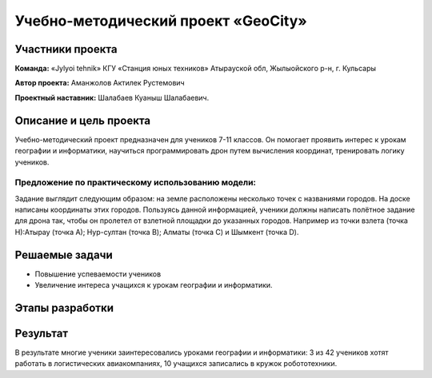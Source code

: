 Учебно-методический проект «GeoCity»
==================================

.. raw:: html

   <div style="position: relative; padding-bottom: 50%; overflow: hidden; margin-bottom:30px;margin-left: 0px;margin-right: 0px;">
        <iframe src="https://www.youtube.com/embed/ikuGRXYRyHw?list=PLV31ZusyYaebzbHk7L3fdJneqxzEnBbap" allowfullscreen="" style="position: absolute; width:100%; height: 100%;" frameborder="0"></iframe>
   </div>

Участники проекта
-----------------

**Команда:** «Jylyoi tehnik» КГУ «Станция юных техников» Атырауской обл, Жылыойского р-н, г. Кульсары

**Автор проекта:** Аманжолов Актилек Рустемович

**Проектный наставник:** Шалабаев Куаныш Шалабаевич.

Описание и цель проекта
-----------------------

Учебно-методический проект предназначен для учеников 7-11 классов. Он помогает проявить интерес к урокам географии и информатики, научиться программировать дрон путем вычисления координат, тренировать логику учеников.

Предложение по практическому использованию модели:
~~~~~~~~~~~~~~~~~~~~~~~~~~~~~~~~~~~~~~~~~~~~~~~~~~

Задание выглядит следующим образом: на земле расположены несколько точек с названиями городов. На доске написаны координаты этих городов.
Пользуясь данной информацией, ученики должны написать полётное задание для дрона так, чтобы он пролетел от взлетной площадки до указанных городов.  
Например из точки взлета (точка Н):Атырау (точка А); Нур-султан (точка B); Алматы (точка C) и Шымкент (точка D).

Решаемые задачи
---------------

* Повышение успеваемости учеников
* Увеличение интереса учащихся к урокам географии и информатики.

Этапы разработки
----------------



Результат
---------

В результате многие ученики заинтересовались уроками географии и информатики: 3 из 42 учеников хотят работать в логистических авиакомпаниях, 10 учащихся записались в кружок робототехники.
